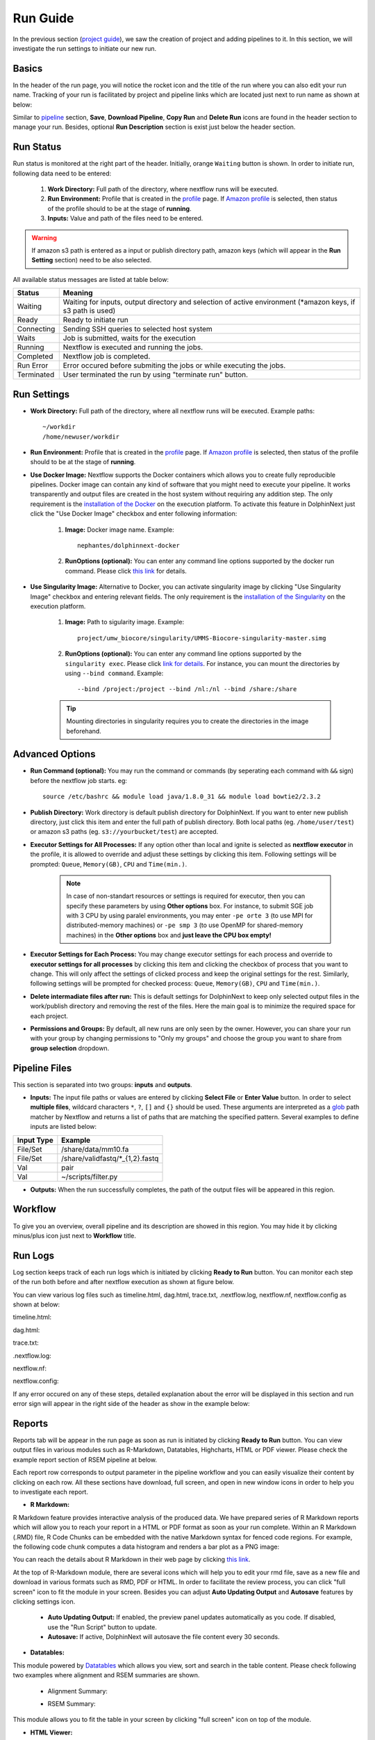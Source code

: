 *********
Run Guide
*********

In the previous section (`project guide <project.html>`_), we saw the creation of project and adding pipelines to it. In this section, we will investigate the run settings to initiate our new run.

Basics
======
In the header of the run page, you will notice the rocket icon and the title of the run where you can also edit your run name. Tracking of your run is facilitated by project and pipeline links which are located just next to run name as shown at below:

.. image:: dolphinnext_images/run_header.png
	:align: center

Similar to `pipeline <pipeline.html>`_ section, **Save**, **Download Pipeline**, **Copy Run** and **Delete Run** icons are found in the header section to manage your run. Besides, optional **Run Description** section is exist just below the header section.

Run Status
==========
Run status is monitored at the right part of the header. Initially, orange ``Waiting`` button is shown. In order to initiate run, following data need to be entered:

    1. **Work Directory:**  Full path of the directory, where nextflow runs will be executed.
    2. **Run Environment:** Profile that is created in the `profile <profile.html>`_  page. If `Amazon profile <profile.html#b-defining-amazon-profile>`_  is selected, then status of the profile should to be at the stage of **running**.
    3. **Inputs:** Value and path of the files need to be entered.
    
.. warning:: If amazon s3 path is entered as a input or publish directory path, amazon keys (which will appear in the **Run Setting** section) need to be also selected.

All available status messages are listed at table below:

=========== =========================================================================================================================
Status      Meaning                 
=========== =========================================================================================================================
Waiting     Waiting for inputs, output directory and selection of active environment (\*amazon keys, if s3 path is used)
Ready       Ready to initiate run     
Connecting  Sending SSH queries to selected host system
Waits       Job is submitted, waits for the execution
Running     Nextflow is executed and running the jobs.
Completed   Nextflow job is completed.
Run Error   Error occured before submiting the jobs or while executing the jobs.
Terminated  User terminated the run by using "terminate run" button.
=========== =========================================================================================================================

Run Settings
============

* **Work Directory:** Full path of the directory, where all nextflow runs will be executed. Example paths::
    
    ~/workdir     
    /home/newuser/workdir

* **Run Environment:** Profile that is created in the `profile <profile.html>`_  page. If `Amazon profile <profile.html#b-defining-amazon-profile>`_  is selected, then status of the profile should to be at the stage of **running**.


* **Use Docker Image:** Nextflow supports the Docker containers which allows you to create fully reproducible pipelines. Docker image can contain any kind of software that you might need to execute your pipeline. It works transparently and output files are created in the host system without requiring any addition step. The only requirement is the `installation of the Docker <https://docs.docker.com/install/>`_ on the execution platform.  To activate this feature in DolphinNext just click the "Use Docker Image" checkbox and enter following information:
    
    1. **Image:** Docker image name. Example::
        
        nephantes/dolphinnext-docker
    
    2. **RunOptions (optional):** You can enter any command line options supported by the docker run command. Please click `this link <https://docs.docker.com/engine/reference/commandline/cli/>`_ for details.

* **Use Singularity Image:** Alternative to Docker, you can activate singularity image by clicking "Use Singularity Image" checkbox and entering relevant fields. The only requirement is the `installation of the Singularity <http://singularity.lbl.gov/docs-installation/>`_ on the execution platform.
    
    1. **Image:** Path to sigularity image. Example::
        
        project/umw_biocore/singularity/UMMS-Biocore-singularity-master.simg
    
    2. **RunOptions (optional):** You can enter any command line options supported by the ``singularity exec``. Please click `link for details <http://singularity.lbl.gov/docs-usage/>`_. For instance, you can mount the directories by using ``--bind command``.  Example::
        
        --bind /project:/project --bind /nl:/nl --bind /share:/share
    
    .. tip:: Mounting directories in singularity requires you to create the directories in the image beforehand.
    

Advanced Options
================

* **Run Command (optional):** You may run the command or commands (by seperating each command with ``&&`` sign) before the nextflow job starts. eg:: 

    source /etc/bashrc && module load java/1.8.0_31 && module load bowtie2/2.3.2

* **Publish Directory:** Work directory is default publish directory for DolphinNext. If you want to enter new publish directory, just click this item and enter the full path of publish directory. Both local paths (eg. ``/home/user/test``) or amazon s3 paths (eg. ``s3://yourbucket/test``) are accepted.

* **Executor Settings for All Processes:** If any option other than local and ignite is selected as **nextflow executor** in the profile, it is allowed to override and adjust these settings by clicking this item. Following settings will be prompted: ``Queue``, ``Memory(GB)``, ``CPU`` and ``Time(min.)``.

	.. note::  In case of non-standart resources or settings is required for executor, then you can specify these parameters by using **Other options** box. For instance, to submit SGE job with 3 CPU by using paralel environments, you may enter ``-pe orte 3`` (to use MPI for distributed-memory machines) or ``-pe smp 3`` (to use OpenMP for shared-memory machines) in the **Other options** box and **just leave the CPU box empty!** 

* **Executor Settings for Each Process:** You may change executor settings for each process and override to **executor settings for all processes** by clicking this item and clicking the checkbox of process that you want to change. This will only affect the settings of clicked process and keep the original settings for the rest. Similarly, following settings will be prompted for checked process: ``Queue``, ``Memory(GB)``, ``CPU`` and ``Time(min.)``.

* **Delete intermadiate files after run:** This is default settings for DolphinNext to keep only selected output files in the work/publish directory and removing the rest of the files. Here the main goal is to minimize the required space for each project.

* **Permissions and Groups:** By default, all new runs are only seen by the owner. However, you can share your run with your group by changing permissions to "Only my groups" and choose the group you want to share from **group selection** dropdown. 


Pipeline Files
==============

This section is separated into two groups: **inputs** and **outputs**. 

* **Inputs:** The input file paths or values are entered by clicking **Select File** or **Enter Value** button. In order to select **multiple files**, wildcard characters ``*``, ``?``, ``[]`` and ``{}`` should be used. These arguments are interpreted as a `glob <https://docs.oracle.com/javase/tutorial/essential/io/fileOps.html#glob>`_ path matcher by Nextflow and returns a list of paths that are matching the specified pattern. Several examples to define inputs are listed below:

=========== ================================
Input Type  Example                 
=========== ================================
File/Set    /share/data/mm10.fa  
File/Set    /share/validfastq/\*_{1,2}.fastq  
Val         pair     
Val         ~/scripts/filter.py     
=========== ================================

* **Outputs:** When the run successfully completes, the path of the output files will be appeared in this region. 

Workflow
========

To give you an overview, overall pipeline and its description are showed in this region. You may hide it by clicking minus/plus icon just next to **Workflow** title.

Run Logs
========

Log section keeps track of each run logs which is initiated by clicking **Ready to Run** button. You can monitor each step of the run both before and after nextflow execution as shown at figure below. 

.. image:: dolphinnext_images/run_log.png
    :align: center
    
You can view various log files such as timeline.html, dag.html, trace.txt, .nextflow.log, nextflow.nf, nextflow.config as shown at below:

timeline.html:

.. image:: dolphinnext_images/timeline.png
    :align: center
    :width: 99%
    
dag.html:

.. image:: dolphinnext_images/dag.png
    :align: center
    :width: 99%
    
trace.txt:
    
.. image:: dolphinnext_images/trace.png
    :align: center
    :width: 99%
    
.nextflow.log:
    
.. image:: dolphinnext_images/nextflowlog.png
    :align: center
    :width: 99%

nextflow.nf:

.. image:: dolphinnext_images/nextflownf.png
    :align: center
    :width: 99%

nextflow.config:

.. image:: dolphinnext_images/nextflowconfig.png
    :align: center
    :width: 99%


If any error occured on any of these steps, detailed explanation about the error will be displayed in this section and run error sign will appear in the right side of the header as show in the example below: 

.. image:: dolphinnext_images/run_error.png
    :align: center


Reports
=======

Reports tab will be appear in the run page as soon as run is initiated by clicking **Ready to Run** button. You can view output files in various modules such as R-Markdown, Datatables, Highcharts, HTML or PDF viewer. Please check the example report section of RSEM pipeline at below.

.. image:: dolphinnext_images/report_all.png
    :align: center
    :width: 99%

Each report row corresponds to output parameter in the pipeline workflow and you can easily visualize their content by clicking on each row. All these sections have download, full screen, and open in new window icons in order to help you to investigate each report.

* **R Markdown:**

R Markdown feature provides interactive analysis of the produced data. We have prepared series of R Markdown reports which will allow you to reach your report in a HTML or PDF format as soon as your run complete. Within an R Markdown (.RMD) file, R Code Chunks can be embedded with the native Markdown syntax for fenced code regions. For example, the following code chunk computes a data histogram and renders a bar plot as a PNG image:

.. image:: dolphinnext_images/report_rmarkdown.png
    :align: center
    :width: 99%

You can reach the details about R Markdown in their web page by clicking `this link <https://rmarkdown.rstudio.com/>`_. 

At the top of R-Markdown module, there are several icons which will help you to edit your rmd file, save as a new file and download in various formats such as RMD, PDF or HTML. In order to facilitate the review process, you can click "full screen" icon to fit the module in your screen. Besides you can adjust **Auto Updating Output** and **Autosave** features by clicking settings icon.

        * **Auto Updating Output:** If enabled, the preview panel updates automatically as you code. If disabled, use the "Run Script" button to update.
    
        * **Autosave:** If active, DolphinNext will autosave the file content every 30 seconds.


* **Datatables:**

This module powered by `Datatables <https://datatables.net//>`_ which allows you view, sort and search in the table content. Please check following two examples where alignment and RSEM summaries are shown.

        * Alignment Summary:

        .. image:: dolphinnext_images/report_datatables2.png
            :align: center
            :width: 99%


        * RSEM Summary:


        .. image:: dolphinnext_images/report_datatables.png
            :align: center
            :width: 99%
    
This module allows you to fit the table in your screen by clicking "full screen" icon on top of the module.

* **HTML Viewer:**

You can easily embed html content in to our report section by using HTML viewer. Please check the example for FastQC output at below:

.. image:: dolphinnext_images/report_html.png
    :align: center
    :width: 99%
    
    

* **PDF Viewer:**

Similar to HTML Viewer, PDF files can be embeded in report section. You can see the RseQC reports as an example at below:

.. image:: dolphinnext_images/report_pdf.png
    :align: center
    :width: 99%

